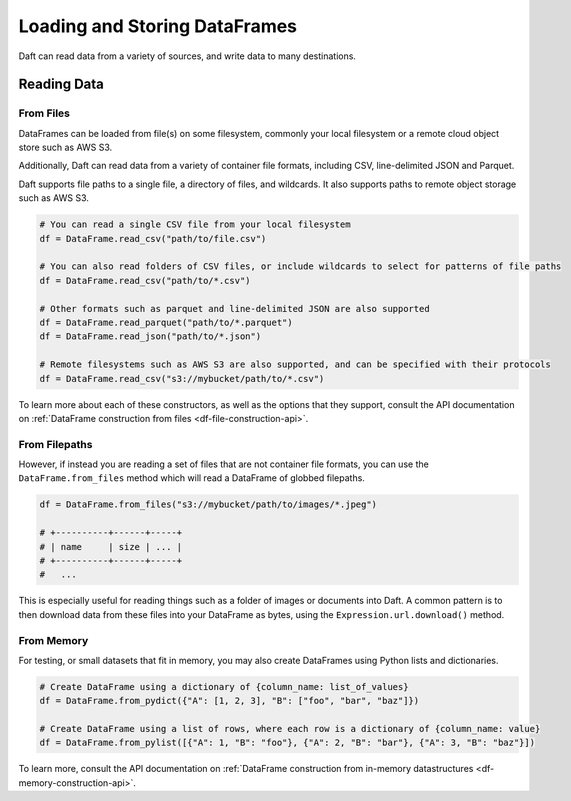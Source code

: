 Loading and Storing DataFrames
==============================

Daft can read data from a variety of sources, and write data to many destinations.

Reading Data
------------

From Files
^^^^^^^^^^

DataFrames can be loaded from file(s) on some filesystem, commonly your local filesystem or a remote cloud object store such as AWS S3.

Additionally, Daft can read data from a variety of container file formats, including CSV, line-delimited JSON and Parquet.

Daft supports file paths to a single file, a directory of files, and wildcards. It also supports paths to remote object storage such as AWS S3.

.. code:: python

    # You can read a single CSV file from your local filesystem
    df = DataFrame.read_csv("path/to/file.csv")

    # You can also read folders of CSV files, or include wildcards to select for patterns of file paths
    df = DataFrame.read_csv("path/to/*.csv")

    # Other formats such as parquet and line-delimited JSON are also supported
    df = DataFrame.read_parquet("path/to/*.parquet")
    df = DataFrame.read_json("path/to/*.json")

    # Remote filesystems such as AWS S3 are also supported, and can be specified with their protocols
    df = DataFrame.read_csv("s3://mybucket/path/to/*.csv")

To learn more about each of these constructors, as well as the options that they support, consult the API documentation on :ref:`DataFrame construction from files <df-file-construction-api>`.

From Filepaths
^^^^^^^^^^^^^^

However, if instead you are reading a set of files that are not container file formats, you can use the ``DataFrame.from_files`` method which will read a DataFrame of globbed filepaths.

.. code:: python

    df = DataFrame.from_files("s3://mybucket/path/to/images/*.jpeg")

    # +----------+------+-----+
    # | name     | size | ... |
    # +----------+------+-----+
    #   ...


This is especially useful for reading things such as a folder of images or documents into Daft. A common pattern is to then download data from these files into your DataFrame as bytes, using the ``Expression.url.download()`` method.


From Memory
^^^^^^^^^^^

For testing, or small datasets that fit in memory, you may also create DataFrames using Python lists and dictionaries.

.. code:: python

    # Create DataFrame using a dictionary of {column_name: list_of_values}
    df = DataFrame.from_pydict({"A": [1, 2, 3], "B": ["foo", "bar", "baz"]})

    # Create DataFrame using a list of rows, where each row is a dictionary of {column_name: value}
    df = DataFrame.from_pylist([{"A": 1, "B": "foo"}, {"A": 2, "B": "bar"}, {"A": 3, "B": "baz"}])

To learn more, consult the API documentation on :ref:`DataFrame construction from in-memory datastructures <df-memory-construction-api>`.
